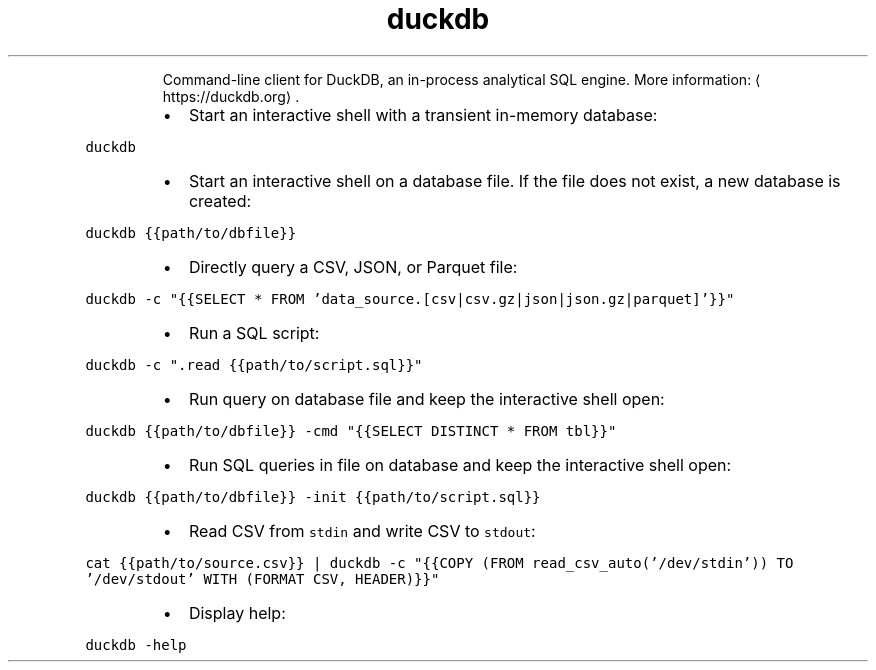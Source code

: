 .TH duckdb
.PP
.RS
Command\-line client for DuckDB, an in\-process analytical SQL engine.
More information: \[la]https://duckdb.org\[ra]\&.
.RE
.RS
.IP \(bu 2
Start an interactive shell with a transient in\-memory database:
.RE
.PP
\fB\fCduckdb\fR
.RS
.IP \(bu 2
Start an interactive shell on a database file. If the file does not exist, a new database is created:
.RE
.PP
\fB\fCduckdb {{path/to/dbfile}}\fR
.RS
.IP \(bu 2
Directly query a CSV, JSON, or Parquet file:
.RE
.PP
\fB\fCduckdb \-c "{{SELECT * FROM 'data_source.[csv|csv.gz|json|json.gz|parquet]'}}"\fR
.RS
.IP \(bu 2
Run a SQL script:
.RE
.PP
\fB\fCduckdb \-c ".read {{path/to/script.sql}}"\fR
.RS
.IP \(bu 2
Run query on database file and keep the interactive shell open:
.RE
.PP
\fB\fCduckdb {{path/to/dbfile}} \-cmd "{{SELECT DISTINCT * FROM tbl}}"\fR
.RS
.IP \(bu 2
Run SQL queries in file on database and keep the interactive shell open:
.RE
.PP
\fB\fCduckdb {{path/to/dbfile}} \-init {{path/to/script.sql}}\fR
.RS
.IP \(bu 2
Read CSV from \fB\fCstdin\fR and write CSV to \fB\fCstdout\fR:
.RE
.PP
\fB\fCcat {{path/to/source.csv}} | duckdb \-c "{{COPY (FROM read_csv_auto('/dev/stdin')) TO '/dev/stdout' WITH (FORMAT CSV, HEADER)}}"\fR
.RS
.IP \(bu 2
Display help:
.RE
.PP
\fB\fCduckdb \-help\fR
